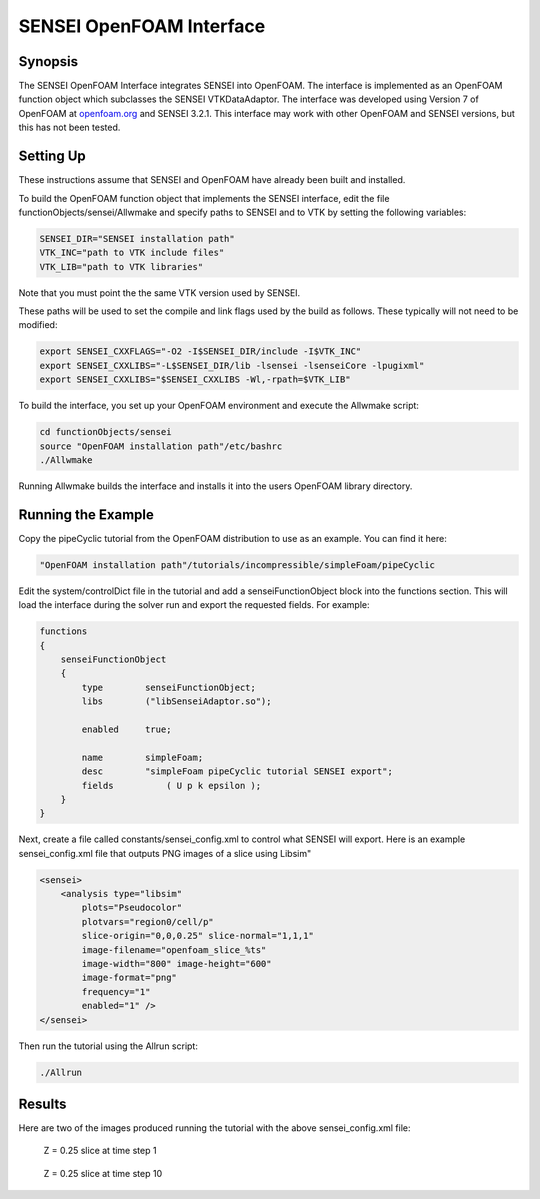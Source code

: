 SENSEI OpenFOAM Interface
=========================

Synopsis
########

The SENSEI OpenFOAM Interface integrates SENSEI into OpenFOAM.  The interface
is implemented as an OpenFOAM function object which subclasses the SENSEI
VTKDataAdaptor.  The interface was developed using Version 7 of OpenFOAM at
`openfoam.org <https://openfoam.org/>`_ and SENSEI 3.2.1.  This interface may
work with other OpenFOAM and SENSEI versions, but this has not been tested.

Setting Up
##########

These instructions assume that SENSEI and OpenFOAM have already been built and
installed.

To build the OpenFOAM function object that implements the SENSEI interface,
edit the file functionObjects/sensei/Allwmake and specify paths to SENSEI and
to VTK by setting the following variables:

.. code-block:: shell

    SENSEI_DIR="SENSEI installation path"
    VTK_INC="path to VTK include files"
    VTK_LIB="path to VTK libraries"

Note that you must point the the same VTK version used by SENSEI.

These paths will be used to set the compile and link flags used by the build
as follows.  These typically will not need to be modified:

.. code-block:: shell

    export SENSEI_CXXFLAGS="-O2 -I$SENSEI_DIR/include -I$VTK_INC"
    export SENSEI_CXXLIBS="-L$SENSEI_DIR/lib -lsensei -lsenseiCore -lpugixml"
    export SENSEI_CXXLIBS="$SENSEI_CXXLIBS -Wl,-rpath=$VTK_LIB"

To build the interface, you set up your OpenFOAM environment and execute the
Allwmake script:

.. code-block:: shell

    cd functionObjects/sensei
    source "OpenFOAM installation path"/etc/bashrc
    ./Allwmake

Running Allwmake builds the interface and installs it into the users OpenFOAM
library directory.

Running the Example
###################

Copy the pipeCyclic tutorial from the OpenFOAM distribution to use as an
example.  You can find it here:

.. code-block:: shell

    "OpenFOAM installation path"/tutorials/incompressible/simpleFoam/pipeCyclic

Edit the system/controlDict file in the tutorial and add a
senseiFunctionObject block into the functions section.  This will load the
interface during the solver run and export the requested fields.  For example:

.. code-block:: javascript

    functions
    {
        senseiFunctionObject
        {
            type        senseiFunctionObject;
            libs        ("libSenseiAdaptor.so");

            enabled     true;

            name        simpleFoam;
            desc        "simpleFoam pipeCyclic tutorial SENSEI export";
            fields	    ( U p k epsilon );
        }
    }

Next, create a file called constants/sensei_config.xml to control what SENSEI
will export.  Here is an example sensei_config.xml file that outputs PNG
images of a slice using Libsim"

.. code-block:: xml

    <sensei>
        <analysis type="libsim"
            plots="Pseudocolor"
            plotvars="region0/cell/p"
            slice-origin="0,0,0.25" slice-normal="1,1,1"
            image-filename="openfoam_slice_%ts"
            image-width="800" image-height="600"
            image-format="png"
            frequency="1"
            enabled="1" />
    </sensei>

Then run the tutorial using the Allrun script:

.. code-block:: shell

    ./Allrun

Results
#######

Here are two of the images produced running the tutorial with the above
sensei_config.xml file:

.. figure:: images/openfoam_slice_00001.png

    Z = 0.25 slice at time step 1

.. figure:: images/openfoam_slice_00010.png

    Z = 0.25 slice at time step 10
